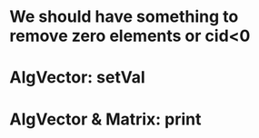 * We should have something to remove zero elements or cid<0

* AlgVector: setVal

* AlgVector & Matrix: print

